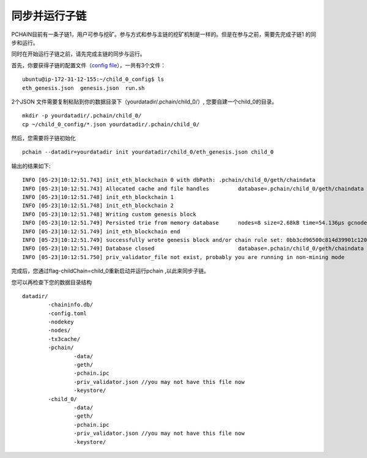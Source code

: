 .. _Sync child chain zh:

========================
同步并运行子链
========================

PCHAIN目前有一条子链1，用户可参与挖矿。参与方式和参与主链的挖矿机制是一样的。但是在参与之前，需要先完成子链1 的同步和运行。

同时在开始运行子链之前，请先完成主链的同步与运行。

首先，你要获得子链的配置文件（`config file <https://github.com/pchain-org/pchain/releases/download/v1.0.01/child_0_config.tar.gz>`_），一共有3个文件：
:: 
	ubuntu@ip-172-31-12-155:~/child_0_config$ ls
	eth_genesis.json  genesis.json  run.sh
2个JSON 文件需要复制粘贴到你的数据目录下（yourdatadir/.pchain/child_0/）, 您要自建一个child_0的目录。
::
	mkdir -p yourdatadir/.pchain/child_0/
	cp ~/child_0_config/*.json yourdatadir/.pchain/child_0/
然后，您需要将子链初始化
::
	pchain --datadir=yourdatadir init yourdatadir/child_0/eth_genesis.json child_0
输出的结果如下:
::
	INFO [05-23|10:12:51.743] init_eth_blockchain 0 with dbPath: .pchain/child_0/geth/chaindata
	INFO [05-23|10:12:51.743] Allocated cache and file handles         database=.pchain/child_0/geth/chaindata cache=16 handles=16
	INFO [05-23|10:12:51.748] init_eth_blockchain 1
	INFO [05-23|10:12:51.748] init_eth_blockchain 2
	INFO [05-23|10:12:51.748] Writing custom genesis block
	INFO [05-23|10:12:51.749] Persisted trie from memory database      nodes=8 size=2.68kB time=54.136µs gcnodes=0 gcsize=0.00B gctime=0s livenodes=1 livesize=0.00B
	INFO [05-23|10:12:51.749] init_eth_blockchain end
	INFO [05-23|10:12:51.749] successfully wrote genesis block and/or chain rule set: 0bb3cd96500c814d39901c120ec2a78385781a58ce5bd6ed1a272b4ee5cb8435
	INFO [05-23|10:12:51.749] Database closed                          database=.pchain/child_0/geth/chaindata
	INFO [05-23|10:12:51.750] priv_validator_file not exist, probably you are running in non-mining mode
完成后，您通过flag-childChain=child_0重新启动并运行pchain ,以此来同步子链。

您可以再检查下您的数据目录结构
::
	datadir/
		-chaininfo.db/    
		-config.toml  
		-nodekey    
		-nodes/    
		-tx3cache/
		-pchain/
			-data/  
			-geth/  
			-pchain.ipc
			-priv_validator.json //you may not have this file now  
			-keystore/ 
		-child_0/
			-data/  
			-geth/  
			-pchain.ipc
			-priv_validator.json //you may not have this file now 
			-keystore/ 


